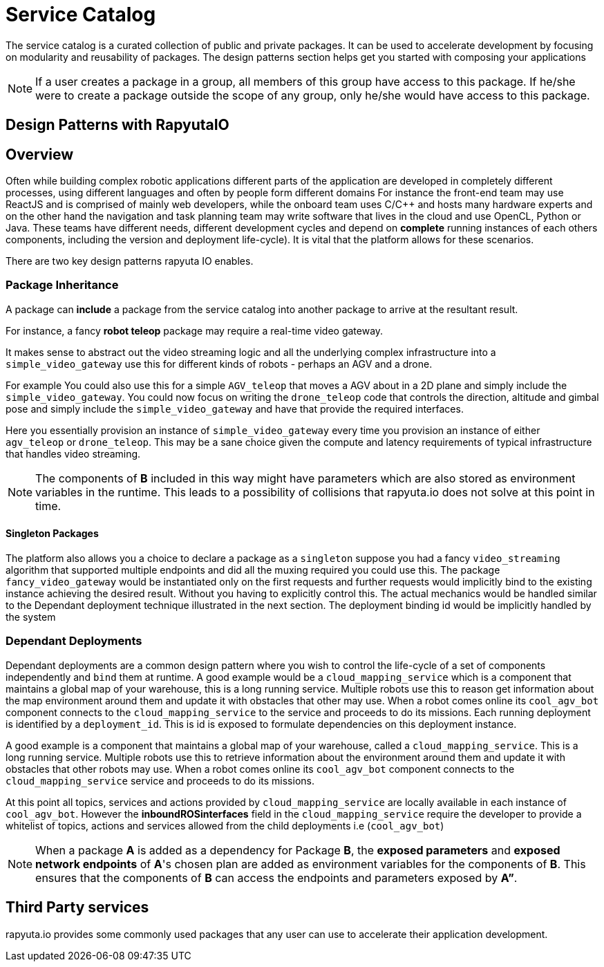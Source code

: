 = Service Catalog

The service catalog is a curated collection of public and private packages. It can be used to accelerate development by focusing on modularity and
reusability of packages. The design patterns section helps get you started with composing your applications

[NOTE]
If a user creates a package in a group, all members of this group have access to this package. If he/she were to create a package outside the scope
of any group, only he/she would have access to this package.

== Design Patterns with RapyutaIO

== Overview
Often while building complex robotic applications different parts of the application are developed in completely different processes, 
using different languages and often by people form different domains
For instance the front-end team may use ReactJS and is comprised of mainly web developers, 
while the onboard team uses C/C++ and hosts many hardware experts and 
on the other hand the navigation and task planning team may write software that lives in the cloud and use OpenCL, Python or Java. 
These teams have different needs, different development cycles and depend on *complete* running instances of each others components, 
including the version and deployment life-cycle). It is vital that the platform allows for these scenarios.

There are two key design patterns rapyuta IO enables.

=== Package  Inheritance
A package can *include* a package from the service catalog into another package to arrive at the resultant result.

For instance, a fancy *robot teleop* package may require a real-time video gateway.

It makes sense to abstract out the video streaming logic and all the underlying complex infrastructure into a `simple_video_gateway` use this for different kinds of robots - perhaps an AGV and a drone.

For example You could also use this for a simple `AGV_teleop` that moves a AGV about in a 2D plane and simply include the `simple_video_gateway`. 
You could now focus on writing the `drone_teleop` code that controls the direction, altitude and  gimbal pose and simply include the `simple_video_gateway` and have that provide the required interfaces.

Here you essentially provision an instance of `simple_video_gateway` every time you provision an instance of either `agv_teleop` or `drone_teleop`. This may be a sane choice given the compute and latency requirements of typical infrastructure that handles video streaming. 


[NOTE]
The components of *B* included in this way might have parameters which are also stored as environment variables in the runtime. This leads to a possibility of collisions that
rapyuta.io does not solve at this point in time.

==== Singleton Packages 
The platform also allows you a choice to declare a package as a `singleton` suppose you had a fancy `video_streaming` algorithm that supported multiple endpoints and did all the muxing required you could use this. The package `fancy_video_gateway` would be instantiated only on the first requests and further requests would implicitly bind to the existing instance achieving the desired result. Without you having to explicitly control this. The actual mechanics would be handled similar to the Dependant deployment technique illustrated in the next section. The deployment binding id would be implicitly handled by the system

=== Dependant Deployments

Dependant deployments are a common design pattern where you wish to control the life-cycle of a set of components independently and `bind` them at runtime. A good  example would be a `cloud_mapping_service` which is a component that maintains a global map of your warehouse, this is a long running service. Multiple robots use this to reason get information about the map environment around them and update it with obstacles that other may use. When a robot comes online its `cool_agv_bot` component connects to the `cloud_mapping_service` to the service and proceeds to do its missions.
 Each running deployment is identified by a `deployment_id`. This is id is exposed to formulate dependencies on this deployment instance. 

A good example is a component that maintains a global map of your warehouse, called a `cloud_mapping_service`. This is a long running service.
Multiple robots use this to retrieve information about the environment around them and update it with obstacles that other robots may use. When a robot comes online its `cool_agv_bot` component connects to the `cloud_mapping_service` service and proceeds to do its missions.

At this point all topics, services and actions provided by `cloud_mapping_service` are locally available in each instance of `cool_agv_bot`. 
However the *inboundROSinterfaces* field in the `cloud_mapping_service` require the developer to provide a whitelist of topics, actions and services allowed from the child deployments i.e (`cool_agv_bot`)

[NOTE]
When a package *A* is added as a dependency for Package *B*, the *exposed parameters* and *exposed network endpoints* of *A*'s chosen plan are added as environment variables for the components of *B*. This ensures that the components of *B* can access the endpoints and parameters exposed
by *A”*.


== Third Party services
rapyuta.io provides some commonly used packages that any user can use to accelerate their application development. 
